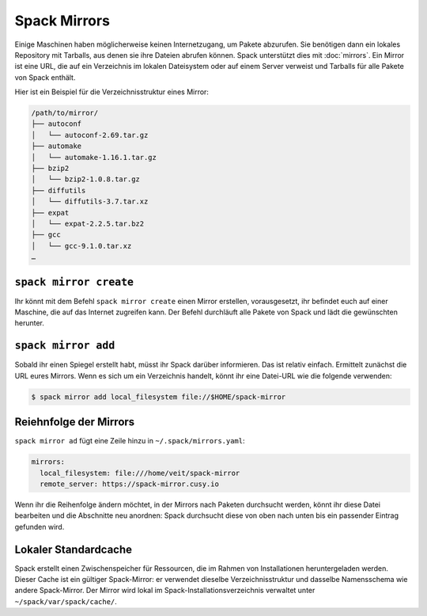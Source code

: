 Spack Mirrors
=============

Einige Maschinen haben möglicherweise keinen Internetzugang, um Pakete
abzurufen. Sie benötigen dann ein lokales Repository mit Tarballs, aus denen sie
ihre Dateien abrufen können. Spack unterstützt dies mit :doc:`mirrors`. Ein
Mirror ist eine URL, die auf ein Verzeichnis im lokalen Dateisystem oder auf
einem Server verweist und Tarballs für alle Pakete von Spack enthält.

Hier ist ein Beispiel für die Verzeichnisstruktur eines Mirror:

.. code-block:: console

    /path/to/mirror/
    ├── autoconf
    │   └── autoconf-2.69.tar.gz
    ├── automake
    │   └── automake-1.16.1.tar.gz
    ├── bzip2
    │   └── bzip2-1.0.8.tar.gz
    ├── diffutils
    │   └── diffutils-3.7.tar.xz
    ├── expat
    │   └── expat-2.2.5.tar.bz2
    ├── gcc
    │   └── gcc-9.1.0.tar.xz
    …

``spack mirror create``
-----------------------

Ihr könnt mit dem Befehl ``spack mirror create`` einen Mirror erstellen, vorausgesetzt, ihr befindet euch auf
einer Maschine, die auf das Internet zugreifen kann. Der Befehl durchläuft alle Pakete von Spack und lädt die
gewünschten herunter.

``spack mirror add``
--------------------

Sobald ihr einen Spiegel erstellt habt, müsst ihr Spack darüber informieren. Das ist relativ einfach. Ermittelt
zunächst die URL eures Mirrors. Wenn es sich um ein Verzeichnis handelt, könnt ihr eine Datei-URL wie die
folgende verwenden:

.. code-block:: console

    $ spack mirror add local_filesystem file://$HOME/spack-mirror

Reiehnfolge der Mirrors
-----------------------

``spack mirror ad`` fügt eine Zeile hinzu in ``~/.spack/mirrors.yaml``:

.. code-block:: yaml

    mirrors:
      local_filesystem: file:///home/veit/spack-mirror
      remote_server: https://spack-mirror.cusy.io

Wenn ihr die Reihenfolge ändern möchtet, in der Mirrors nach Paketen durchsucht werden, könnt ihr diese Datei
bearbeiten und die Abschnitte neu anordnen: Spack durchsucht diese von oben nach unten bis ein passender Eintrag
gefunden wird.

Lokaler Standardcache 
---------------------

Spack erstellt einen Zwischenspeicher für Ressourcen, die im Rahmen von
Installationen heruntergeladen werden. Dieser Cache ist ein gültiger
Spack-Mirror: er verwendet dieselbe Verzeichnisstruktur und dasselbe
Namensschema wie andere Spack-Mirror. Der Mirror wird lokal im
Spack-Installationsverzeichnis verwaltet unter ``~/spack/var/spack/cache/``.

